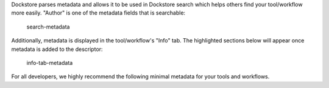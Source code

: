 Dockstore parses metadata and allows it to be used in Dockstore search
which helps others find your tool/workflow more easily. "Author" is one
of the metadata fields that is searchable:

.. figure:: /assets/images/docs/best_practices/search-metadata.png
   :alt: search-metadata

   search-metadata

Additionally, metadata is displayed in the tool/workflow's "Info" tab.
The highlighted sections below will appear once metadata is added to the
descriptor:

.. figure:: /assets/images/docs/best_practices/info-tab-metadata.png
   :alt: info-tab-metadata

   info-tab-metadata

For all developers, we highly recommend the following minimal metadata
for your tools and workflows.
